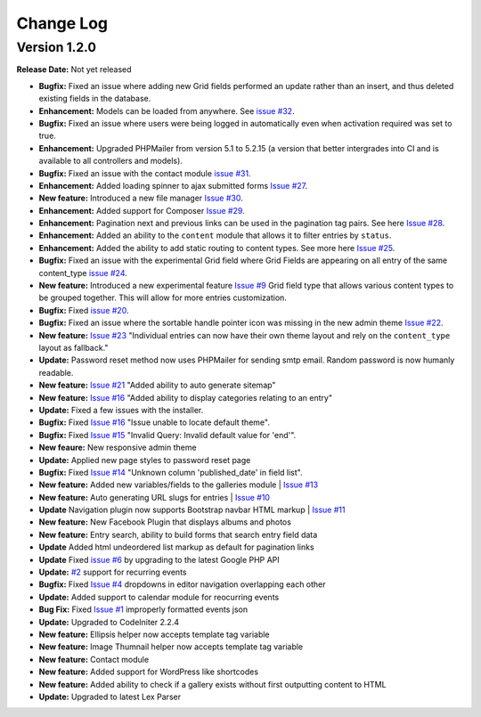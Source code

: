 
Change Log
==========

Version 1.2.0
#############

**Release Date:** Not yet released

- **Bugfix:** Fixed an issue where adding new Grid fields performed an update rather than an insert, and thus deleted existing fields in the database.
- **Enhancement:** Models can be loaded from anywhere. See `issue #32 <https://github.com/cosmointeractive/pagestudiocms/issues/32>`_.
- **Bugfix:** Fixed an issue where users were being logged in automatically even when activation required was set to true.
- **Enhancement:** Upgraded PHPMailer from version 5.1 to 5.2.15 (a version that better intergrades into CI and is available to all controllers and models).
- **Bugfix:** Fixed an issue with the contact module `issue #31 <https://github.com/cosmointeractive/pagestudiocms/issues/31>`_.
- **Enhancement:** Added loading spinner to ajax submitted forms `Issue #27 <https://github.com/cosmointeractive/pagestudiocms/issues/27>`_.
- **New feature:** Introduced a new file manager `Issue #30 <https://github.com/cosmointeractive/pagestudiocms/issues/30>`_.
- **Enhancement:** Added support for Composer `Issue #29 <https://github.com/cosmointeractive/pagestudiocms/issues/29>`_.
- **Enhancement:** Pagination next and previous links can be used in the pagination tag pairs. See here `Issue #28 <https://github.com/cosmointeractive/pagestudiocms/issues/28>`_.
- **Enhancement:** Added an ability to the ``content`` module that allows it to filter entries by ``status``.
- **Enhancement:** Added the ability to add static routing to content types. See more here `Issue #25 <https://github.com/cosmointeractive/pagestudiocms/issues/25>`_.
- **Bugfix:** Fixed an issue with the experimental Grid field where Grid Fields are appearing on all entry of the same content_type `issue #24 <https://github.com/cosmointeractive/pagestudiocms/issues/24>`_.
- **New feature:** Introduced a new experimental feature `Issue #9 <https://github.com/cosmointeractive/pagestudiocms/issues/9>`_ Grid field type that allows various content types to be grouped together. This will allow for more entries customization. 
- **Bugfix:** Fixed `issue #20 <https://github.com/cosmointeractive/pagestudiocms/issues/20>`_.
- **Bugfix:** Fixed an issue where the sortable handle pointer icon was missing in the new admin theme `Issue #22 <https://github.com/cosmointeractive/pagestudiocms/issues/22>`_.
- **New feature:** `Issue #23 <https://github.com/cosmointeractive/pagestudiocms/issues/23>`_ "Individual entries can now have their own theme layout and rely on the ``content_type`` layout as fallback."
- **Update:** Password reset method now uses PHPMailer for sending smtp email. Random password is now humanly readable. 
- **New feature:** `Issue #21 <https://github.com/cosmointeractive/pagestudiocms/issues/21>`_ "Added ability to auto generate sitemap"
- **New feature:** `Issue #16 <https://github.com/cosmointeractive/pagestudiocms/issues/18>`_ "Added ability to display categories relating to an entry"
- **Update:** Fixed a few issues with the installer.
- **Bugfix:** Fixed `Issue #16 <https://github.com/cosmointeractive/pagestudiocms/issues/16>`_ "Issue unable to locate default theme". 
- **Bugfix:** Fixed `Issue #15 <https://github.com/cosmointeractive/pagestudiocms/issues/15>`_ "Invalid Query: Invalid default value for 'end'". 
- **New feaure:** New responsive admin theme
- **Update:** Applied new page styles to password reset page
- **Bugfix:** Fixed `Issue #14 <https://github.com/cosmointeractive/pagestudiocms/issues/14>`_ "Unknown column 'published_date' in field list". 
- **New feature:** Added new variables/fields to the galleries module | `Issue #13 <https://github.com/cosmointeractive/pagestudiocms/issues/13>`_
- **New feature:** Auto generating URL slugs for entries | `Issue #10 <https://github.com/cosmointeractive/pagestudiocms/issues/10>`_ 
- **Update** Navigation plugin now supports Bootstrap navbar HTML markup | `Issue #11 <https://github.com/cosmointeractive/pagestudiocms/issues/11>`_ 
- **New feature:** New Facebook Plugin that displays albums and photos
- **New feature:** Entry search, ability to build forms that search entry field data
- **Update** Added html undeordered list markup as default for pagination links
- **Update** Fixed `issue #6 <https://github.com/cosmointeractive/pagestudiocms/issues/6>`_  by upgrading to the latest Google PHP API
- **Update:** `#2 <https://github.com/cosmointeractive/pagestudiocms/issues/2>`_ support for recurring events
- **Bugfix:** Fixed `Issue #4 <https://github.com/cosmointeractive/pagestudiocms/issues/4>`_  dropdowns in editor navigation overlapping each other
- **Update:** Added support to calendar module for reocurring events
- **Bug Fix:** Fixed `Issue #1 <https://github.com/cosmointeractive/pagestudiocms/issues/1>`_  improperly formatted events json
- **Update:** Upgraded to CodeIniter 2.2.4
- **New feature:** Ellipsis helper now accepts template tag variable
- **New feature:** Image Thumnail helper now accepts template tag variable
- **New feature:** Contact module
- **New feature:** Added support for WordPress like shortcodes
- **New feature:** Added ability to check if a gallery exists without first outputting content to HTML
- **Update:** Upgraded to latest Lex Parser 